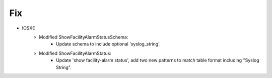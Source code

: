 --------------------------------------------------------------------------------
                            Fix
--------------------------------------------------------------------------------
* IOSXE
    * Modified ShowFacilityAlarmStatusSchema:
        * Update schema to include optional 'syslog_string'.
    * Modified ShowFacilityAlarmStatus:
        * Update 'show facility-alarm status', add two new patterns to match table format including "Syslog String".
